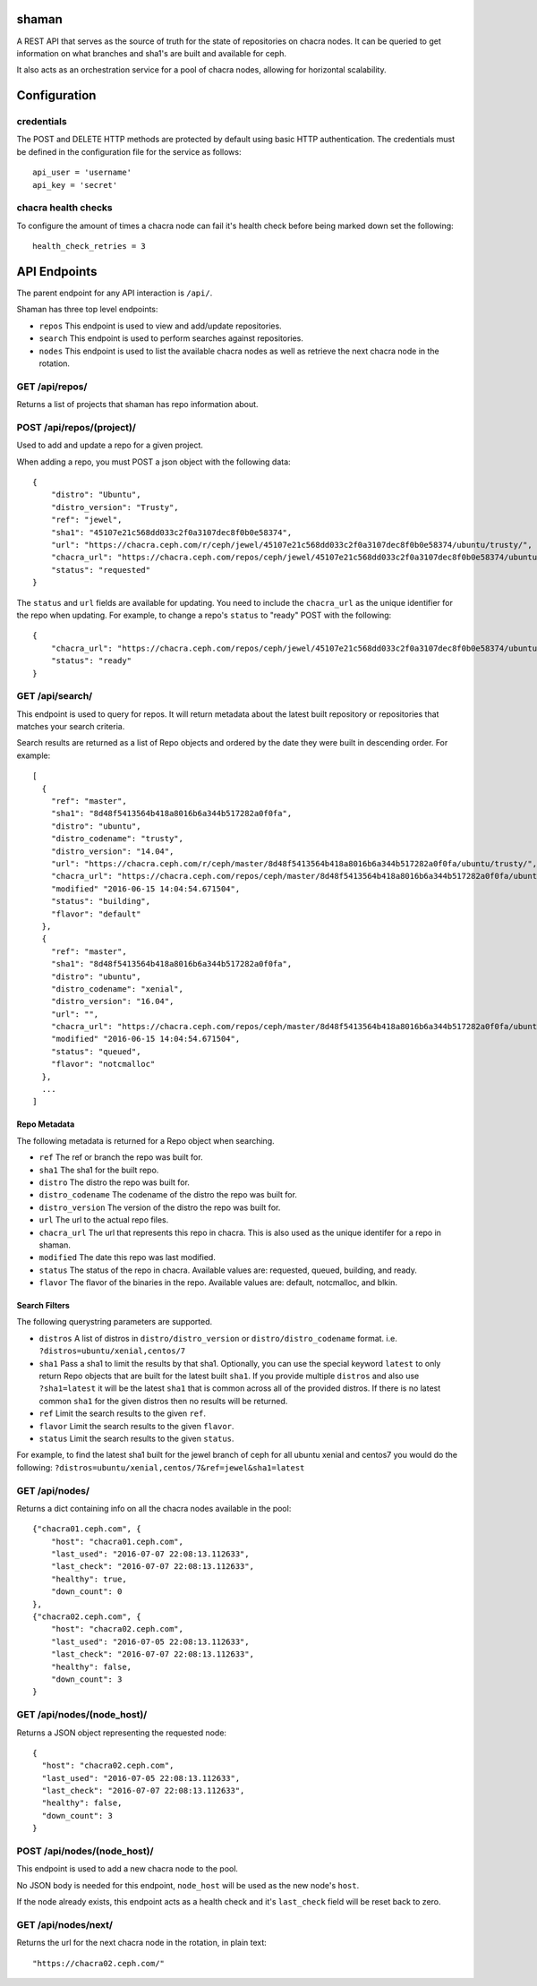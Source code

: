 shaman
======
A REST API that serves as the source of truth for the state of
repositories on chacra nodes. It can be queried to get information
on what branches and sha1's are built and available for ceph.

It also acts as an orchestration service for a pool of chacra nodes,
allowing for horizontal scalability.


Configuration
=============

credentials
-----------
The POST and DELETE HTTP methods are protected by default using basic HTTP
authentication. The credentials must be defined in the configuration file for
the service as follows::

    api_user = 'username'
    api_key = 'secret'

chacra health checks
--------------------
To configure the amount of times a chacra node can fail it's health
check before being marked down set the following::

    health_check_retries = 3


API Endpoints
=============

The parent endpoint for any API interaction is ``/api/``.

Shaman has three top level endpoints:

- ``repos``
  This endpoint is used to view and add/update repositories.

- ``search``
  This endpoint is used to perform searches against repositories.

- ``nodes``
  This endpoint is used to list the available chacra nodes as well
  as retrieve the next chacra node in the rotation.

GET /api/repos/
---------------

Returns a list of projects that shaman has repo
information about.

POST /api/repos/(project)/
--------------------------

Used to add and update a repo for a given project.

When adding a repo, you must POST a json object with
the following data::

    {
        "distro": "Ubuntu",
        "distro_version": "Trusty",
        "ref": "jewel",
        "sha1": "45107e21c568dd033c2f0a3107dec8f0b0e58374",
        "url": "https://chacra.ceph.com/r/ceph/jewel/45107e21c568dd033c2f0a3107dec8f0b0e58374/ubuntu/trusty/",
        "chacra_url": "https://chacra.ceph.com/repos/ceph/jewel/45107e21c568dd033c2f0a3107dec8f0b0e58374/ubuntu/trusty/",
        "status": "requested"
    }

The ``status`` and ``url`` fields are available for updating. You
need to include the ``chacra_url`` as the unique identifier for the repo
when updating. For example, to change a repo's ``status`` to "ready" POST
with the following::

    {
        "chacra_url": "https://chacra.ceph.com/repos/ceph/jewel/45107e21c568dd033c2f0a3107dec8f0b0e58374/ubuntu/trusty/",
        "status": "ready"
    }

GET /api/search/
----------------

This endpoint is used to query for repos. It will return metadata about
the latest built repository or repositories that matches your search criteria.

Search results are returned as a list of Repo objects and ordered by
the date they were built in descending order. For example::

   [
     {
       "ref": "master",
       "sha1": "8d48f5413564b418a8016b6a344b517282a0f0fa",
       "distro": "ubuntu",
       "distro_codename": "trusty",
       "distro_version": "14.04",
       "url": "https://chacra.ceph.com/r/ceph/master/8d48f5413564b418a8016b6a344b517282a0f0fa/ubuntu/trusty/",
       "chacra_url": "https://chacra.ceph.com/repos/ceph/master/8d48f5413564b418a8016b6a344b517282a0f0fa/ubuntu/trusty/",
       "modified" "2016-06-15 14:04:54.671504",
       "status": "building",
       "flavor": "default"
     },
     {
       "ref": "master",
       "sha1": "8d48f5413564b418a8016b6a344b517282a0f0fa",
       "distro": "ubuntu",
       "distro_codename": "xenial",
       "distro_version": "16.04",
       "url": "",
       "chacra_url": "https://chacra.ceph.com/repos/ceph/master/8d48f5413564b418a8016b6a344b517282a0f0fa/ubuntu/xenial/"
       "modified" "2016-06-15 14:04:54.671504",
       "status": "queued",
       "flavor": "notcmalloc"
     },
     ...
   ]

Repo Metadata
^^^^^^^^^^^^^

The following metadata is returned for a Repo object when searching.

- ``ref``
  The ref or branch the repo was built for.

- ``sha1``
  The sha1 for the built repo.

- ``distro``
  The distro the repo was built for.

- ``distro_codename``
  The codename of the distro the repo was built for.

- ``distro_version``
  The version of the distro the repo was built for.

- ``url``
  The url to the actual repo files.

- ``chacra_url``
  The url that represents this repo in chacra. This is also used as the
  unique identifer for a repo in shaman.

- ``modified``
  The date this repo was last modified.

- ``status``
  The status of the repo in chacra. Available values are: requested, queued, building, and ready.

- ``flavor``
  The flavor of the binaries in the repo. Available values are:  default, notcmalloc, and blkin.

Search Filters
^^^^^^^^^^^^^^

The following querystring parameters are supported.

- ``distros``
  A list of distros in ``distro/distro_version`` or ``distro/distro_codename`` format.
  i.e. ``?distros=ubuntu/xenial,centos/7``

- ``sha1``
  Pass a sha1 to limit the results by that sha1. Optionally, you can use
  the special keyword ``latest`` to only return Repo objects that are built
  for the latest built ``sha1``. If you provide multiple ``distros`` and also
  use ``?sha1=latest`` it will be the latest ``sha1`` that is common across
  all of the provided distros. If there is no latest common ``sha1`` for the
  given distros then no results will be returned.

- ``ref``
  Limit the search results to the given ``ref``.

- ``flavor``
  Limit the search results to the given ``flavor``.

- ``status``
  Limit the search results to the given ``status``.

For example, to find the latest sha1 built for the jewel branch of ceph for
all ubuntu xenial and centos7 you would do the following: ``?distros=ubuntu/xenial,centos/7&ref=jewel&sha1=latest``

GET /api/nodes/
---------------

Returns a dict containing info on all the chacra nodes available in the pool::

    {"chacra01.ceph.com", {
        "host": "chacra01.ceph.com",
        "last_used": "2016-07-07 22:08:13.112633",
        "last_check": "2016-07-07 22:08:13.112633",
        "healthy": true,
        "down_count": 0
    },
    {"chacra02.ceph.com", {
        "host": "chacra02.ceph.com",
        "last_used": "2016-07-05 22:08:13.112633",
        "last_check": "2016-07-07 22:08:13.112633",
        "healthy": false,
        "down_count": 3
    }

GET /api/nodes/(node_host)/
---------------------------

Returns a JSON object representing the requested node::

    {
      "host": "chacra02.ceph.com",
      "last_used": "2016-07-05 22:08:13.112633",
      "last_check": "2016-07-07 22:08:13.112633",
      "healthy": false,
      "down_count": 3
    }


POST /api/nodes/(node_host)/
----------------------------

This endpoint is used to add a new chacra node to the pool.

No JSON body is needed for this endpoint, ``node_host`` will
be used as the new node's ``host``.

If the node already exists, this endpoint acts as a health
check and it's ``last_check`` field will be reset back
to zero.


GET /api/nodes/next/
--------------------

Returns the url for the next chacra node in the rotation,
in plain text::

    "https://chacra02.ceph.com/"
